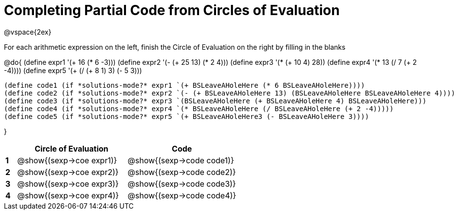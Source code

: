 = Completing Partial Code from Circles of Evaluation

++++
<style>
  td * {text-align: left;}
</style>
++++

@vspace{2ex}

For each arithmetic expression on the left, finish the Circle of Evaluation on the right by filling in the blanks

@do{
  (define expr1 '(+ 16 (* 6 -3)))
  (define expr2 '(- (+ 25 13) (* 2 4)))
  (define expr3 '(* (+ 10 4) 28))
  (define expr4 '(* 13 (/ 7 (+ 2 -4))))
  (define expr5 '(+ (/ (+ 8 1) 3) (- 5 3)))

  (define code1 (if *solutions-mode?* expr1 `(+ BSLeaveAHoleHere (* 6 BSLeaveAHoleHere))))
  (define code2 (if *solutions-mode?* expr2 `(- (+ BSLeaveAHoleHere 13) (BSLeaveAHoleHere BSLeaveAHoleHere 4))))
  (define code3 (if *solutions-mode?* expr3 `(BSLeaveAHoleHere (+ BSLeaveAHoleHere 4) BSLeaveAHoleHere)))
  (define code4 (if *solutions-mode?* expr4 `(* BSLeaveAHoleHere (/ BSLeaveAHoleHere (+ 2 -4)))))
  (define code5 (if *solutions-mode?* expr5 `(+ BSLeaveAHoleHere3 (- BSLeaveAHoleHere 3))))

}

[cols=".^1a,^10a,^10a",options="header",stripes="none"]
|===
|   | Circle of Evaluation        | Code
|*1*| @show{(sexp->coe expr1)}    | @show{(sexp->code code1)}
|*2*| @show{(sexp->coe expr2)}    | @show{(sexp->code code2)}
|*3*| @show{(sexp->coe expr3)}    | @show{(sexp->code code3)}
|*4*| @show{(sexp->coe expr4)}    | @show{(sexp->code code4)}
|=== 